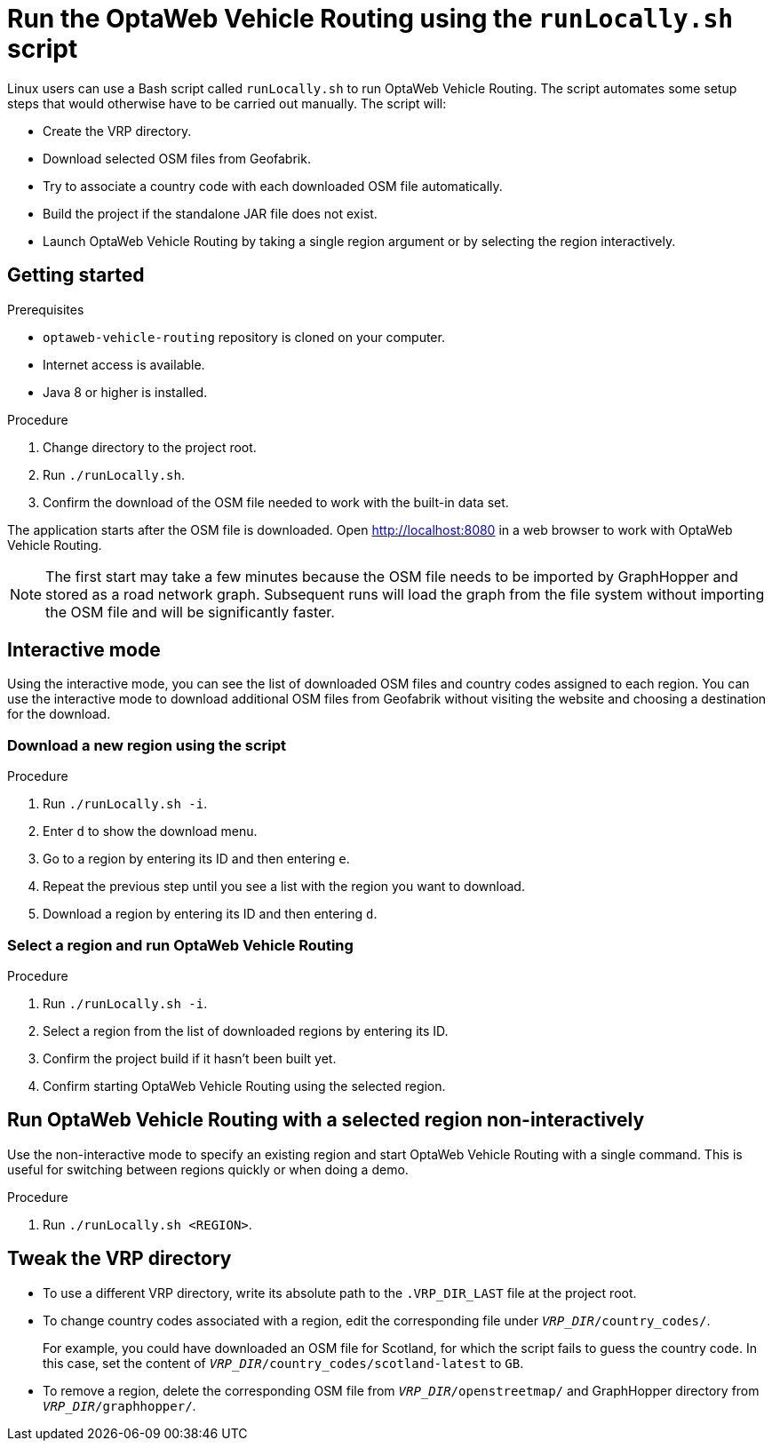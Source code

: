 = Run the OptaWeb Vehicle Routing using the `runLocally.sh` script

Linux users can use a Bash script called `runLocally.sh` to run OptaWeb Vehicle Routing.
The script automates some setup steps that would otherwise have to be carried out manually.
The script will:

* Create the VRP directory.
* Download selected OSM files from Geofabrik.
* Try to associate a country code with each downloaded OSM file automatically.
* Build the project if the standalone JAR file does not exist.
* Launch OptaWeb Vehicle Routing by taking a single region argument or by selecting the region interactively.

== Getting started

.Prerequisites
* `optaweb-vehicle-routing` repository is cloned on your computer.
* Internet access is available.
* Java 8 or higher is installed.

.Procedure
. Change directory to the project root.
. Run `./runLocally.sh`.
. Confirm the download of the OSM file needed to work with the built-in data set.

The application starts after the OSM file is downloaded.
Open http://localhost:8080 in a web browser to work with OptaWeb Vehicle Routing.

NOTE: The first start may take a few minutes because the OSM file needs to be imported by GraphHopper and stored as a road network graph.
Subsequent runs will load the graph from the file system without importing the OSM file and will be significantly faster.

== Interactive mode

Using the interactive mode, you can see the list of downloaded OSM files and country codes assigned to each region.
You can use the interactive mode to download additional OSM files from Geofabrik without visiting the website and choosing a destination for the download.

=== Download a new region using the script

.Procedure
. Run `./runLocally.sh -i`.
. Enter `d` to show the download menu.
. Go to a region by entering its ID and then entering `e`.
. Repeat the previous step until you see a list with the region you want to download.
. Download a region by entering its ID and then entering `d`.

=== Select a region and run OptaWeb Vehicle Routing

.Procedure
. Run `./runLocally.sh -i`.
. Select a region from the list of downloaded regions by entering its ID.
. Confirm the project build if it hasn't been built yet.
. Confirm starting OptaWeb Vehicle Routing using the selected region.

== Run OptaWeb Vehicle Routing with a selected region non-interactively

Use the non-interactive mode to specify an existing region and start OptaWeb Vehicle Routing with a single command.
This is useful for switching between regions quickly or when doing a demo.

.Procedure
. Run `./runLocally.sh <REGION>`.

== Tweak the VRP directory

* To use a different VRP directory, write its absolute path to the `.VRP_DIR_LAST` file at the project root.

* To change country codes associated with a region, edit the corresponding file under `_VRP_DIR_/country_codes/`.
+
For example, you could have downloaded an OSM file for Scotland, for which the script fails to guess the country code.
In this case, set the content of `_VRP_DIR_/country_codes/scotland-latest` to `GB`.

* To remove a region, delete the corresponding OSM file from `_VRP_DIR_/openstreetmap/` and GraphHopper directory from `_VRP_DIR_/graphhopper/`.
